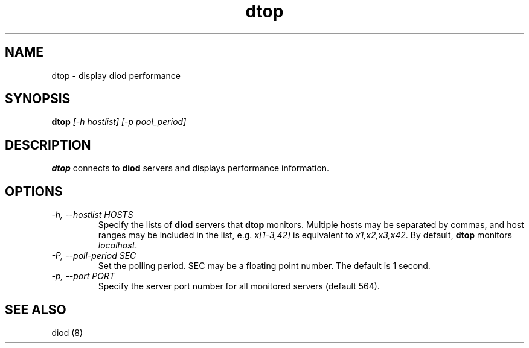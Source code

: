 .TH dtop 8 "2012-03-30" "diod-1.0.10" "diod"
.SH NAME
dtop \- display diod performance
.SH SYNOPSIS
\fBdtop\fR \fI[-h hostlist] [-p pool_period]\fR
.SH DESCRIPTION
.B dtop
connects to \fBdiod\fR servers and displays performance information.
.SH OPTIONS
.TP
.I "-h, --hostlist HOSTS"
Specify the lists of \fBdiod\fR servers that \fBdtop\fR monitors.
Multiple hosts may be separated by commas, and host ranges may be included
in the list, e.g. \fIx[1-3,42]\fR is equivalent to \fIx1,x2,x3,x42\fR.
By default, \fBdtop\fR monitors \fIlocalhost\fR.
.TP
.I "-P, --poll-period SEC"
Set the polling period.  SEC may be a floating point number.
The default is 1 second. 
.TP
.I "-p, --port PORT"
Specify the server port number for all monitored servers (default 564).
.SH "SEE ALSO"
diod (8)
